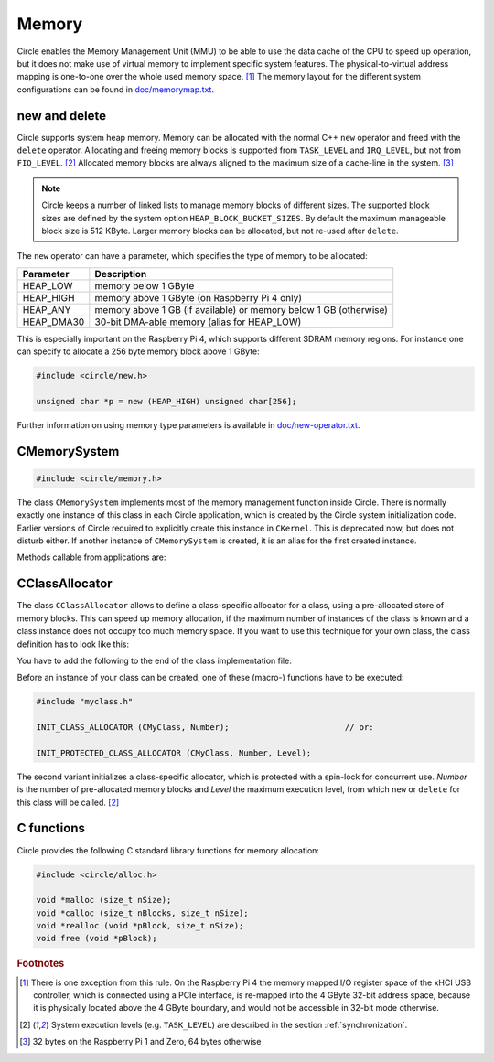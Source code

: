 Memory
~~~~~~

Circle enables the Memory Management Unit (MMU) to be able to use the data cache of the CPU to speed up operation, but it does not make use of virtual memory to implement specific system features. The physical-to-virtual address mapping is one-to-one over the whole used memory space. [#ma]_ The memory layout for the different system configurations can be found in `doc/memorymap.txt <https://github.com/rsta2/circle/blob/master/doc/memorymap.txt>`_.

new and delete
^^^^^^^^^^^^^^

Circle supports system heap memory. Memory can be allocated with the normal C++ ``new`` operator and freed with the ``delete`` operator. Allocating and freeing memory blocks is supported from ``TASK_LEVEL`` and ``IRQ_LEVEL``, but not from ``FIQ_LEVEL``. [#el]_ Allocated memory blocks are always aligned to the maximum size of a cache-line in the system. [#al]_

.. note::

	Circle keeps a number of linked lists to manage memory blocks of different sizes. The supported block sizes are defined by the system option ``HEAP_BLOCK_BUCKET_SIZES``. By default the maximum manageable block size is 512 KByte. Larger memory blocks can be allocated, but not re-used after ``delete``.

The ``new`` operator can have a parameter, which specifies the type of memory to be allocated:

==============	=================================================================
Parameter	Description
==============	=================================================================
HEAP_LOW	memory below 1 GByte
HEAP_HIGH	memory above 1 GByte (on Raspberry Pi 4 only)
HEAP_ANY	memory above 1 GB (if available) or memory below 1 GB (otherwise)
HEAP_DMA30	30-bit DMA-able memory (alias for HEAP_LOW)
==============	=================================================================

This is especially important on the Raspberry Pi 4, which supports different SDRAM memory regions. For instance one can specify to allocate a 256 byte memory block above 1 GByte:

.. code-block:: c++

	#include <circle/new.h>

	unsigned char *p = new (HEAP_HIGH) unsigned char[256];

Further information on using memory type parameters is available in `doc/new-operator.txt <https://github.com/rsta2/circle/blob/master/doc/new-operator.txt>`_.

CMemorySystem
^^^^^^^^^^^^^

.. code-block:: c++

	#include <circle/memory.h>

The class ``CMemorySystem`` implements most of the memory management function inside Circle. There is normally exactly one instance of this class in each Circle application, which is created by the Circle system initialization code. Earlier versions of Circle required to explicitly create this instance in ``CKernel``. This is deprecated now, but does not disturb either. If another instance of ``CMemorySystem`` is created, it is an alias for the first created instance.

Methods callable from applications are:

.. cpp:function:: size_t GetMemSize (void) const

	Returns the total memory size available to the application, as reported by the firmware.

.. cpp:function:: size_t GetHeapFreeSpace (int nType) const

	Returns the free space on the heap of the given type, according to the memory type ``HEAP_LOW``, ``HEAP_HIGH`` or ``HEAP_ANY``. Does not cover memory blocks, which have been freed.

.. cpp:function:: static CMemorySystem *Get (void)

	Returns a pointer to the instance of ``CMemorySystem``.

.. cpp:function:: static void DumpStatus (void)

	Dumps some memory allocation status information. Requires ``HEAP_DEBUG`` to be defined.

CClassAllocator
^^^^^^^^^^^^^^^

The class ``CClassAllocator`` allows to define a class-specific allocator for a class, using a pre-allocated store of memory blocks. This can speed up memory allocation, if the maximum number of instances of the class is known and a class instance does not occupy too much memory space. If you want to use this technique for your own class, the class definition has to look like this:

.. code-block:: c++
	:caption: myclass.h

	#include <circle/classallocator.h>

	class CMyClass
	{
	...

		DECLARE_CLASS_ALLOCATOR
	};

You have to add the following to the end of the class implementation file:

.. code-block:: c++
	:caption: myclass.cpp

	#include "myclass.h"

	...

	IMPLEMENT_CLASS_ALLOCATOR (CMyClass)

Before an instance of your class can be created, one of these (macro-) functions have to be executed:

.. code-block:: c++

	#include "myclass.h"

	INIT_CLASS_ALLOCATOR (CMyClass, Number);			// or:

	INIT_PROTECTED_CLASS_ALLOCATOR (CMyClass, Number, Level);

The second variant initializes a class-specific allocator, which is protected with a spin-lock for concurrent use. *Number* is the number of pre-allocated memory blocks and *Level* the maximum execution level, from which ``new`` or ``delete`` for this class will be called. [#el]_

C functions
^^^^^^^^^^^

Circle provides the following C standard library functions for memory allocation:

.. code-block:: c

	#include <circle/alloc.h>

	void *malloc (size_t nSize);
	void *calloc (size_t nBlocks, size_t nSize);
	void *realloc (void *pBlock, size_t nSize);
	void free (void *pBlock);

.. rubric:: Footnotes

.. [#ma] There is one exception from this rule. On the Raspberry Pi 4 the memory mapped I/O register space of the xHCI USB controller, which is connected using a PCIe interface, is re-mapped into the 4 GByte 32-bit address space, because it is physically located above the 4 GByte boundary, and would not be accessible in 32-bit mode otherwise.

.. [#el] System execution levels (e.g. ``TASK_LEVEL``) are described in the section :ref:`synchronization`.

.. [#al] 32 bytes on the Raspberry Pi 1 and Zero, 64 bytes otherwise
